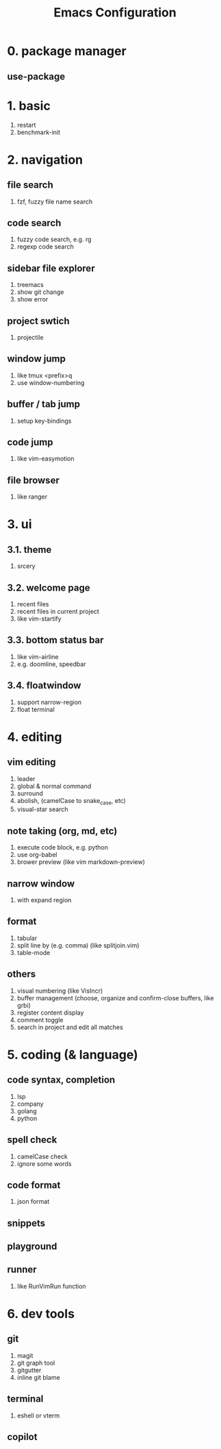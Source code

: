 #+TITLE: Emacs Configuration
#+OPTIONS: toc:2

* 0. package manager

** use-package

* 1. basic

1. restart
2. benchmark-init

* 2. navigation

** file search
1. fzf, fuzzy file name search

** code search
1. fuzzy code search, e.g. rg
2. regexp code search

** sidebar file explorer
1. treemacs
2. show git change
3. show error

** project swtich
1. projectile

** window jump
1. like tmux <prefix>q
2. use window-numbering

** buffer / tab jump
1. setup key-bindings

** code jump
1. like vim-easymotion

** file browser
1. like ranger

* 3. ui

** 3.1. theme
1. srcery

** 3.2. welcome page
1. recent files
2. recent files in current project
3. like vim-startify

** 3.3. bottom status bar
1. like vim-airline
2. e.g. doomline, speedbar

** 3.4. floatwindow
1. support narrow-region
2. float terminal

* 4. editing

** vim editing
1. leader
2. global & normal command
3. surround
4. abolish, (camelCase to snake_case, etc)
5. visual-star search

** note taking (org, md, etc)
1. execute code block, e.g. python
2. use org-babel
3. brower preview (like vim markdown-preview)

** narrow window
1. with expand region

** format
1. tabular
2. split line by (e.g. comma) (like splitjoin.vim)
3. table-mode

** others
1. visual numbering (like VisIncr)
2. buffer management (choose, organize and confirm-close buffers, like grbi)
3. register content display
4. comment toggle
5. search in project and edit all matches

* 5. coding (& language)

** code syntax, completion
1. lsp
2. company
3. golang
4. python

** spell check
1. camelCase check
2. ignore some words

** code format
1. json format

** snippets

** playground

** runner
1. like RunVimRun function

* 6. dev tools

** git
1. magit
2. git graph tool
3. gitgutter
4. inline git blame

** terminal
1. eshell or vterm

** copilot
